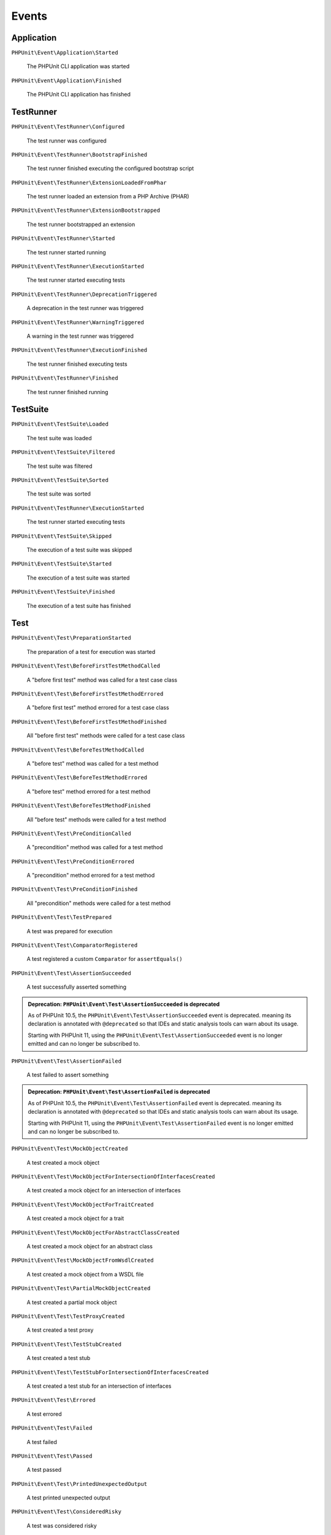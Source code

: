 

.. _appendixes.events:

******
Events
******

Application
===========

``PHPUnit\Event\Application\Started``

    The PHPUnit CLI application was started

``PHPUnit\Event\Application\Finished``

    The PHPUnit CLI application has finished

TestRunner
===========

``PHPUnit\Event\TestRunner\Configured``

    The test runner was configured

``PHPUnit\Event\TestRunner\BootstrapFinished``

    The test runner finished executing the configured bootstrap script

``PHPUnit\Event\TestRunner\ExtensionLoadedFromPhar``

    The test runner loaded an extension from a PHP Archive (PHAR)

``PHPUnit\Event\TestRunner\ExtensionBootstrapped``

    The test runner bootstrapped an extension

``PHPUnit\Event\TestRunner\Started``

    The test runner started running

``PHPUnit\Event\TestRunner\ExecutionStarted``

    The test runner started executing tests


``PHPUnit\Event\TestRunner\DeprecationTriggered``

    A deprecation in the test runner was triggered

``PHPUnit\Event\TestRunner\WarningTriggered``

    A warning in the test runner was triggered

``PHPUnit\Event\TestRunner\ExecutionFinished``

    The test runner finished executing tests

``PHPUnit\Event\TestRunner\Finished``

    The test runner finished running

TestSuite
=========

``PHPUnit\Event\TestSuite\Loaded``

    The test suite was loaded

``PHPUnit\Event\TestSuite\Filtered``

    The test suite was filtered

``PHPUnit\Event\TestSuite\Sorted``

    The test suite was sorted

``PHPUnit\Event\TestRunner\ExecutionStarted``

    The test runner started executing tests

``PHPUnit\Event\TestSuite\Skipped``

    The execution of a test suite was skipped

``PHPUnit\Event\TestSuite\Started``

    The execution of a test suite was started

``PHPUnit\Event\TestSuite\Finished``

    The execution of a test suite has finished

Test
=========

``PHPUnit\Event\Test\PreparationStarted``

    The preparation of a test for execution was started

``PHPUnit\Event\Test\BeforeFirstTestMethodCalled``

    A "before first test" method was called for a test case class

``PHPUnit\Event\Test\BeforeFirstTestMethodErrored``

    A "before first test" method errored for a test case class

``PHPUnit\Event\Test\BeforeFirstTestMethodFinished``

    All "before first test" methods were called for a test case class

``PHPUnit\Event\Test\BeforeTestMethodCalled``

    A "before test" method was called for a test method

``PHPUnit\Event\Test\BeforeTestMethodErrored``

    A "before test" method errored for a test method

``PHPUnit\Event\Test\BeforeTestMethodFinished``

    All "before test" methods were called for a test method

``PHPUnit\Event\Test\PreConditionCalled``

    A "precondition" method was called for a test method

``PHPUnit\Event\Test\PreConditionErrored``

    A "precondition" method errored for a test method

``PHPUnit\Event\Test\PreConditionFinished``

    All "precondition" methods were called for a test method

``PHPUnit\Event\Test\TestPrepared``

    A test was prepared for execution

``PHPUnit\Event\Test\ComparatorRegistered``

    A test registered a custom ``Comparator`` for ``assertEquals()``

``PHPUnit\Event\Test\AssertionSucceeded``

    A test successfully asserted something

.. admonition:: Deprecation: ``PHPUnit\Event\Test\AssertionSucceeded`` is deprecated

   As of PHPUnit 10.5, the ``PHPUnit\Event\Test\AssertionSucceeded`` event is deprecated.
   meaning its declaration is annotated with ``@deprecated`` so that IDEs and
   static analysis tools can warn about its usage.

   Starting with PHPUnit 11, using the ``PHPUnit\Event\Test\AssertionSucceeded`` event
   is no longer emitted and can no longer be subscribed to.

``PHPUnit\Event\Test\AssertionFailed``

    A test failed to assert something

.. admonition:: Deprecation: ``PHPUnit\Event\Test\AssertionFailed`` is deprecated

   As of PHPUnit 10.5, the ``PHPUnit\Event\Test\AssertionFailed`` event is deprecated.
   meaning its declaration is annotated with ``@deprecated`` so that IDEs and
   static analysis tools can warn about its usage.

   Starting with PHPUnit 11, using the ``PHPUnit\Event\Test\AssertionFailed`` event
   is no longer emitted and can no longer be subscribed to.

``PHPUnit\Event\Test\MockObjectCreated``

    A test created a mock object

``PHPUnit\Event\Test\MockObjectForIntersectionOfInterfacesCreated``

    A test created a mock object for an intersection of interfaces

``PHPUnit\Event\Test\MockObjectForTraitCreated``

    A test created a mock object for a trait

``PHPUnit\Event\Test\MockObjectForAbstractClassCreated``

    A test created a mock object for an abstract class

``PHPUnit\Event\Test\MockObjectFromWsdlCreated``

    A test created a mock object from a WSDL file

``PHPUnit\Event\Test\PartialMockObjectCreated``

    A test created a partial mock object

``PHPUnit\Event\Test\TestProxyCreated``

    A test created a test proxy

``PHPUnit\Event\Test\TestStubCreated``

    A test created a test stub

``PHPUnit\Event\Test\TestStubForIntersectionOfInterfacesCreated``

    A test created a test stub for an intersection of interfaces

``PHPUnit\Event\Test\Errored``

    A test errored

``PHPUnit\Event\Test\Failed``

    A test failed

``PHPUnit\Event\Test\Passed``

    A test passed

``PHPUnit\Event\Test\PrintedUnexpectedOutput``

    A test printed unexpected output

``PHPUnit\Event\Test\ConsideredRisky``

    A test was considered risky

``PHPUnit\Event\Test\MarkedIncomplete``

    A test was marked incomplete

``PHPUnit\Event\Test\Skipped``

    A test was skipped

``PHPUnit\Event\Test\PhpunitDeprecationTriggered``

    A test triggered a PHPUnit deprecation

``PHPUnit\Event\Test\PhpDeprecationTriggered``

    A test triggered a PHP deprecation

``PHPUnit\Event\Test\DeprecationTriggered``

    A test triggered a deprecation (neither a PHPUnit nor a PHP deprecation)

``PHPUnit\Event\Test\PhpunitErrorTriggered``

    A test triggered a PHPUnit error

``PHPUnit\Event\Test\ErrorTriggered``

    A test triggered an error (not a PHPUnit error)

``PHPUnit\Event\Test\PhpNoticeTriggered``

    A test triggered a PHP notice

``PHPUnit\Event\Test\NoticeTriggered``

    A test triggered a notice (not a PHP notice)

``PHPUnit\Event\Test\PhpunitWarningTriggered``

    A test triggered a PHPUnit warning

``PHPUnit\Event\Test\PhpWarningTriggered``

    A test triggered a PHP warning

``PHPUnit\Event\Test\WarningTriggered``

    A test triggered a warning (neither a PHPUnit nor a PHP warning)

``PHPUnit\Event\Test\Finished``

    The execution of a test method finished

``PHPUnit\Event\Test\PostConditionCalled``

    A "postcondition" method was called for a test method

``PHPUnit\Event\Test\PostConditionErrored``

    A "postcondition" method errored for a test method

``PHPUnit\Event\Test\PostConditionFinished``

    All "postcondition" methods were called for a test method

``PHPUnit\Event\Test\AfterTestMethodCalled``

    An "after test" method was called for a test method

``PHPUnit\Event\Test\AfterTestMethodErrored``

    An "after test" method errored for a test method

``PHPUnit\Event\Test\AfterTestMethodFinished``

    All "after test" methods were called for a test method

``PHPUnit\Event\Test\AfterLastTestMethodCalled``

    An "after last test" method was called for a test case class

``PHPUnit\Event\Test\AfterLastTestMethodErrored``

    An "after last test" method errored for a test case class

``PHPUnit\Event\Test\AfterLastTestMethodFinished``

    All "after last test" methods were called for a test case class
